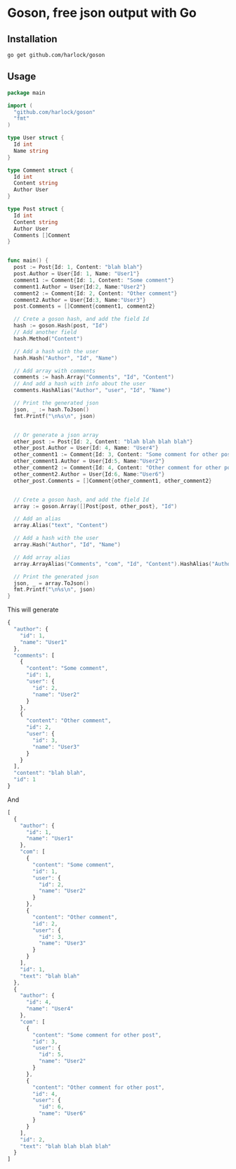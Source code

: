* Goson, free json output with Go
** Installation
: go get github.com/harlock/goson
** Usage
#+BEGIN_SRC go
  package main

  import (
    "github.com/harlock/goson"
    "fmt"
  )

  type User struct {
    Id int
    Name string
  }

  type Comment struct {
    Id int
    Content string
    Author User
  }

  type Post struct {
    Id int
    Content string
    Author User
    Comments []Comment
  }


  func main() {
    post := Post{Id: 1, Content: "blah blah"}
    post.Author = User{Id: 1, Name: "User1"}
    comment1 := Comment{Id: 1, Content: "Some comment"}
    comment1.Author = User{Id:2, Name:"User2"}
    comment2 := Comment{Id: 2, Content: "Other comment"}
    comment2.Author = User{Id:3, Name:"User3"}
    post.Comments = []Comment{comment1, comment2}

    // Crete a goson hash, and add the field Id
    hash := goson.Hash(post, "Id")
    // Add another field
    hash.Method("Content")

    // Add a hash with the user
    hash.Hash("Author", "Id", "Name")

    // Add array with comments
    comments := hash.Array("Comments", "Id", "Content")
    // And add a hash with info about the user
    comments.HashAlias("Author", "user", "Id", "Name")

    // Print the generated json
    json, _ := hash.ToJson()
    fmt.Printf("\n%s\n", json)


    // Or generate a json array
    other_post := Post{Id: 2, Content: "blah blah blah blah"}
    other_post.Author = User{Id: 4, Name: "User4"}
    other_comment1 := Comment{Id: 3, Content: "Some comment for other post"}
    other_comment1.Author = User{Id:5, Name:"User2"}
    other_comment2 := Comment{Id: 4, Content: "Other comment for other post"}
    other_comment2.Author = User{Id:6, Name:"User6"}
    other_post.Comments = []Comment{other_comment1, other_comment2}


    // Crete a goson hash, and add the field Id
    array := goson.Array([]Post{post, other_post}, "Id")

    // Add an alias
    array.Alias("text", "Content")

    // Add a hash with the user
    array.Hash("Author", "Id", "Name")

    // Add array alias
    array.ArrayAlias("Comments", "com", "Id", "Content").HashAlias("Author", "user", "Id", "Name")

    // Print the generated json
    json, _ = array.ToJson()
    fmt.Printf("\n%s\n", json)
  }
#+END_SRC
This will generate
#+BEGIN_SRC js
  {
    "author": {
      "id": 1,
      "name": "User1"
    },
    "comments": [
      {
        "content": "Some comment",
        "id": 1,
        "user": {
          "id": 2,
          "name": "User2"
        }
      },
      {
        "content": "Other comment",
        "id": 2,
        "user": {
          "id": 3,
          "name": "User3"
        }
      }
    ],
    "content": "blah blah",
    "id": 1
  }
#+END_SRC

And
#+BEGIN_SRC js
  [
    {
      "author": {
        "id": 1,
        "name": "User1"
      },
      "com": [
        {
          "content": "Some comment",
          "id": 1,
          "user": {
            "id": 2,
            "name": "User2"
          }
        },
        {
          "content": "Other comment",
          "id": 2,
          "user": {
            "id": 3,
            "name": "User3"
          }
        }
      ],
      "id": 1,
      "text": "blah blah"
    },
    {
      "author": {
        "id": 4,
        "name": "User4"
      },
      "com": [
        {
          "content": "Some comment for other post",
          "id": 3,
          "user": {
            "id": 5,
            "name": "User2"
          }
        },
        {
          "content": "Other comment for other post",
          "id": 4,
          "user": {
            "id": 6,
            "name": "User6"
          }
        }
      ],
      "id": 2,
      "text": "blah blah blah blah"
    }
  ]
#+END_SRC

